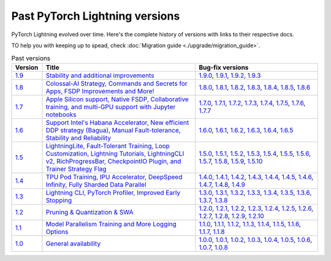 Past PyTorch Lightning versions
===============================

PyTorch Lightning evolved over time. Here's the complete history of versions with links to their respective docs.

TO help you with keeping up to spead, check :doc:`Migration guide <./upgrade/migration_guide>`.

.. list-table:: Past versions
   :widths: 10 50 40
   :header-rows: 1

   * - Version
     - Title
     - Bug-fix versions

   * - `1.9 <https://github.com/Lightning-AI/lightning/releases/tag/1.9.0>`_
     - `Stability and additional improvements <https://pytorch-lightning.readthedocs.io/en/1.9.3>`_
     - `1.9.0 <https://pytorch-lightning.readthedocs.io/en/1.9.0>`_,
       `1.9.1 <https://pytorch-lightning.readthedocs.io/en/1.9.1>`_,
       `1.9.2 <https://pytorch-lightning.readthedocs.io/en/1.9.2>`_,
       `1.9.3 <https://pytorch-lightning.readthedocs.io/en/1.9.3>`_

   * - `1.8 <https://github.com/Lightning-AI/lightning/releases/tag/1.8.0>`_
     - `Colossal-AI Strategy, Commands and Secrets for Apps, FSDP Improvements and More! <https://pytorch-lightning.readthedocs.io/en/1.8.6>`_
     - `1.8.0 <https://pytorch-lightning.readthedocs.io/en/1.8.0>`_,
       `1.8.1 <https://pytorch-lightning.readthedocs.io/en/1.8.1>`_,
       `1.8.2 <https://pytorch-lightning.readthedocs.io/en/1.8.2>`_,
       `1.8.3 <https://pytorch-lightning.readthedocs.io/en/1.8.3>`_,
       `1.8.4 <https://pytorch-lightning.readthedocs.io/en/1.8.4>`_,
       `1.8.5 <https://pytorch-lightning.readthedocs.io/en/1.8.5>`_,
       `1.8.6 <https://pytorch-lightning.readthedocs.io/en/1.8.6>`_

   * - `1.7 <https://github.com/Lightning-AI/lightning/releases/tag/1.7.0>`_
     - `Apple Silicon support, Native FSDP, Collaborative training, and multi-GPU support with Jupyter notebooks <https://pytorch-lightning.readthedocs.io/en/1.7.7>`_
     - `1.7.0 <https://pytorch-lightning.readthedocs.io/en/1.7.0>`_,
       `1.7.1 <https://pytorch-lightning.readthedocs.io/en/1.7.1>`_,
       `1.7.2 <https://pytorch-lightning.readthedocs.io/en/1.7.2>`_,
       `1.7.3 <https://pytorch-lightning.readthedocs.io/en/1.7.3>`_,
       `1.7.4 <https://pytorch-lightning.readthedocs.io/en/1.7.4>`_,
       `1.7.5 <https://pytorch-lightning.readthedocs.io/en/1.7.5>`_,
       `1.7.6 <https://pytorch-lightning.readthedocs.io/en/1.7.6>`_,
       `1.7.7 <https://pytorch-lightning.readthedocs.io/en/1.7.7>`_

   * - `1.6 <https://github.com/Lightning-AI/lightning/releases/tag/1.6.0>`_
     - `Support Intel's Habana Accelerator, New efficient DDP strategy (Bagua), Manual Fault-tolerance, Stability and Reliability <https://pytorch-lightning.readthedocs.io/en/1.6.5>`_
     - `1.6.0 <https://pytorch-lightning.readthedocs.io/en/1.6.0>`_,
       `1.6.1 <https://pytorch-lightning.readthedocs.io/en/1.6.1>`_,
       `1.6.2 <https://pytorch-lightning.readthedocs.io/en/1.6.2>`_,
       `1.6.3 <https://pytorch-lightning.readthedocs.io/en/1.6.3>`_,
       `1.6.4 <https://pytorch-lightning.readthedocs.io/en/1.6.4>`_,
       `1.6.5 <https://pytorch-lightning.readthedocs.io/en/1.6.5>`_

   * - `1.5 <https://github.com/Lightning-AI/lightning/releases/tag/1.5.0>`_
     - `LightningLite, Fault-Tolerant Training, Loop Customization, Lightning Tutorials, LightningCLI v2, RichProgressBar, CheckpointIO Plugin, and Trainer Strategy Flag <https://pytorch-lightning.readthedocs.io/en/1.5.10>`_
     - `1.5.0 <https://pytorch-lightning.readthedocs.io/en/1.5.0>`_,
       `1.5.1 <https://pytorch-lightning.readthedocs.io/en/1.5.1>`_,
       `1.5.2 <https://pytorch-lightning.readthedocs.io/en/1.5.2>`_,
       `1.5.3 <https://pytorch-lightning.readthedocs.io/en/1.5.3>`_,
       `1.5.4 <https://pytorch-lightning.readthedocs.io/en/1.5.4>`_,
       `1.5.5 <https://pytorch-lightning.readthedocs.io/en/1.5.5>`_,
       `1.5.6 <https://pytorch-lightning.readthedocs.io/en/1.5.6>`_,
       `1.5.7 <https://pytorch-lightning.readthedocs.io/en/1.5.7>`_,
       `1.5.8 <https://pytorch-lightning.readthedocs.io/en/1.5.8>`_,
       `1.5.9 <https://pytorch-lightning.readthedocs.io/en/1.5.9>`_,
       `1.5.10 <https://pytorch-lightning.readthedocs.io/en/1.5.10>`_

   * - `1.4 <https://github.com/Lightning-AI/lightning/releases/tag/1.4.0>`_
     - `TPU Pod Training, IPU Accelerator, DeepSpeed Infinity, Fully Sharded Data Parallel <https://pytorch-lightning.readthedocs.io/en/1.4.9>`_
     - `1.4.0 <https://pytorch-lightning.readthedocs.io/en/1.4.0>`_,
       `1.4.1 <https://pytorch-lightning.readthedocs.io/en/1.4.1>`_,
       `1.4.2 <https://pytorch-lightning.readthedocs.io/en/1.4.2>`_,
       `1.4.3 <https://pytorch-lightning.readthedocs.io/en/1.4.3>`_,
       `1.4.4 <https://pytorch-lightning.readthedocs.io/en/1.4.4>`_,
       `1.4.5 <https://pytorch-lightning.readthedocs.io/en/1.4.5>`_,
       `1.4.6 <https://pytorch-lightning.readthedocs.io/en/1.4.6>`_,
       `1.4.7 <https://pytorch-lightning.readthedocs.io/en/1.4.7>`_,
       `1.4.8 <https://pytorch-lightning.readthedocs.io/en/1.4.8>`_,
       `1.4.9 <https://pytorch-lightning.readthedocs.io/en/1.4.9>`_

   * - `1.3 <https://github.com/Lightning-AI/lightning/releases/tag/1.3.0>`_
     - `Lightning CLI, PyTorch Profiler, Improved Early Stopping <https://pytorch-lightning.readthedocs.io/en/1.3.8>`_
     - `1.3.0 <https://pytorch-lightning.readthedocs.io/en/1.3.0>`_,
       `1.3.1 <https://pytorch-lightning.readthedocs.io/en/1.3.1>`_,
       `1.3.2 <https://pytorch-lightning.readthedocs.io/en/1.3.2>`_,
       `1.3.3 <https://pytorch-lightning.readthedocs.io/en/1.3.3>`_,
       `1.3.4 <https://pytorch-lightning.readthedocs.io/en/1.3.4>`_,
       `1.3.5 <https://pytorch-lightning.readthedocs.io/en/1.3.5>`_,
       `1.3.6 <https://pytorch-lightning.readthedocs.io/en/1.3.6>`_,
       `1.3.7 <https://pytorch-lightning.readthedocs.io/en/1.3.7>`_,
       `1.3.8 <https://pytorch-lightning.readthedocs.io/en/1.3.8>`_

   * - `1.2 <https://github.com/Lightning-AI/lightning/releases/tag/1.2.0>`_
     - `Pruning & Quantization & SWA <https://pytorch-lightning.readthedocs.io/en/1.2.10>`_
     - `1.2.0 <https://pytorch-lightning.readthedocs.io/en/1.2.0>`_,
       `1.2.1 <https://pytorch-lightning.readthedocs.io/en/1.2.1>`_,
       `1.2.2 <https://pytorch-lightning.readthedocs.io/en/1.2.2>`_,
       `1.2.3 <https://pytorch-lightning.readthedocs.io/en/1.2.3>`_,
       `1.2.4 <https://pytorch-lightning.readthedocs.io/en/1.2.4>`_,
       `1.2.5 <https://pytorch-lightning.readthedocs.io/en/1.2.5>`_,
       `1.2.6 <https://pytorch-lightning.readthedocs.io/en/1.2.6>`_,
       `1.2.7 <https://pytorch-lightning.readthedocs.io/en/1.2.7>`_,
       `1.2.8 <https://pytorch-lightning.readthedocs.io/en/1.2.8>`_,
       `1.2.9 <https://pytorch-lightning.readthedocs.io/en/1.2.9>`_,
       `1.2.10 <https://pytorch-lightning.readthedocs.io/en/1.2.10>`_

   * - `1.1 <https://github.com/Lightning-AI/lightning/releases/tag/1.1.0>`_
     - `Model Parallelism Training and More Logging Options <https://pytorch-lightning.readthedocs.io/en/1.1.8>`_
     - `1.1.0 <https://pytorch-lightning.readthedocs.io/en/1.1.0>`_,
       `1.1.1 <https://pytorch-lightning.readthedocs.io/en/1.1.1>`_,
       `1.1.2 <https://pytorch-lightning.readthedocs.io/en/1.1.2>`_,
       `1.1.3 <https://pytorch-lightning.readthedocs.io/en/1.1.3>`_,
       `1.1.4 <https://pytorch-lightning.readthedocs.io/en/1.1.4>`_,
       `1.1.5 <https://pytorch-lightning.readthedocs.io/en/1.1.5>`_,
       `1.1.6 <https://pytorch-lightning.readthedocs.io/en/1.1.6>`_,
       `1.1.7 <https://pytorch-lightning.readthedocs.io/en/1.1.7>`_,
       `1.1.8 <https://pytorch-lightning.readthedocs.io/en/1.1.8>`_

   * - `1.0 <https://github.com/Lightning-AI/lightning/releases/tag/1.0.0>`_
     - `General availability <https://pytorch-lightning.readthedocs.io/en/1.0.8>`_
     - `1.0.0 <https://pytorch-lightning.readthedocs.io/en/1.0.0>`_,
       `1.0.1 <https://pytorch-lightning.readthedocs.io/en/1.0.1>`_,
       `1.0.2 <https://pytorch-lightning.readthedocs.io/en/1.0.2>`_,
       `1.0.3 <https://pytorch-lightning.readthedocs.io/en/1.0.3>`_,
       `1.0.4 <https://pytorch-lightning.readthedocs.io/en/1.0.4>`_,
       `1.0.5 <https://pytorch-lightning.readthedocs.io/en/1.0.5>`_,
       `1.0.6 <https://pytorch-lightning.readthedocs.io/en/1.0.6>`_,
       `1.0.7 <https://pytorch-lightning.readthedocs.io/en/1.0.7>`_,
       `1.0.8 <https://pytorch-lightning.readthedocs.io/en/1.0.8>`_
